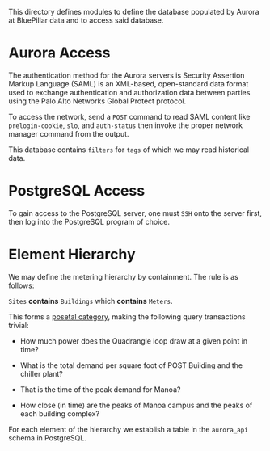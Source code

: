 This directory defines modules to define the database populated by Aurora at BluePillar data and to access said database.

* Aurora Access

The authentication method for the Aurora servers is Security Assertion Markup Language (SAML) is an XML-based, open-standard data format used to exchange authentication and authorization data between parties using the Palo Alto Networks Global Protect protocol.

To access the network, send a =POST= command to read SAML content like =prelogin-cookie=, =slo=, and =auth-status= then invoke the proper network manager command from the output.

This database contains =filters= for =tags= of which we may read historical data.

* PostgreSQL Access

To gain access to the PostgreSQL server, one must =SSH= onto the server first, then log into the PostgreSQL program of choice. 

* Element Hierarchy

We may define the metering hierarchy by containment. The rule is as follows:

=Sites= *contains* =Buildings= which *contains* =Meters=.

This forms a [[https://en.wikipedia.org/wiki/Posetal_category][posetal category]], making the following query transactions trivial:

- How much power does the Quadrangle loop draw at a given point in time?

- What is the total demand per square foot of POST Building and the chiller plant?

- That is the time of the peak demand for Manoa?

- How close (in time) are the peaks of Manoa campus and the peaks of each building complex?

For each element of the hierarchy we establish a table in the =aurora_api= schema in PostgreSQL.
